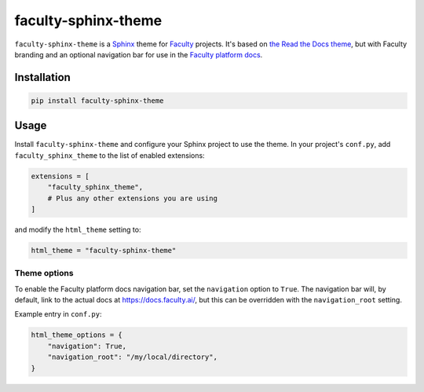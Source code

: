 faculty-sphinx-theme
====================

``faculty-sphinx-theme`` is a `Sphinx <https://www.sphinx-doc.org/>`_ theme for
`Faculty <https://faculty.ai/>`_ projects. It's based on `the Read the Docs
theme <https://sphinx-rtd-theme.readthedocs.io/>`_, but with Faculty branding
and an optional navigation bar for use in the `Faculty platform docs
<https://docs.faculty.ai>`_.

Installation
------------

.. code-block:: bash

    pip install faculty-sphinx-theme

Usage
-----

Install ``faculty-sphinx-theme`` and configure your Sphinx project to use the
theme. In your project's ``conf.py``, add ``faculty_sphinx_theme`` to the list
of enabled extensions:

.. code-block:: python

    extensions = [
        "faculty_sphinx_theme",
        # Plus any other extensions you are using
    ]

and modify the ``html_theme`` setting to:

.. code-block:: python

    html_theme = "faculty-sphinx-theme"

Theme options
+++++++++++++

To enable the Faculty platform docs navigation bar, set the ``navigation``
option to ``True``. The navigation bar will, by default, link to the actual
docs at `<https://docs.faculty.ai/>`_, but this can be overridden with the
``navigation_root`` setting.

Example entry in ``conf.py``:

.. code-block:: python

    html_theme_options = {
        "navigation": True,
        "navigation_root": "/my/local/directory",
    }
